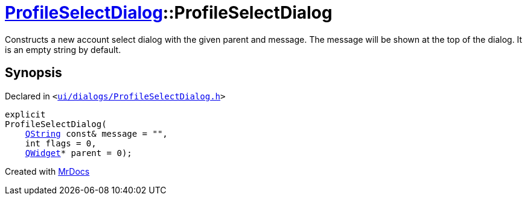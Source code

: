 [#ProfileSelectDialog-2constructor]
= xref:ProfileSelectDialog.adoc[ProfileSelectDialog]::ProfileSelectDialog
:relfileprefix: ../
:mrdocs:


Constructs a new account select dialog with the given parent and message&period;
The message will be shown at the top of the dialog&period; It is an empty string by default&period;



== Synopsis

Declared in `&lt;https://github.com/PrismLauncher/PrismLauncher/blob/develop/launcher/ui/dialogs/ProfileSelectDialog.h#L52[ui&sol;dialogs&sol;ProfileSelectDialog&period;h]&gt;`

[source,cpp,subs="verbatim,replacements,macros,-callouts"]
----
explicit
ProfileSelectDialog(
    xref:QString.adoc[QString] const& message = &quot;&quot;,
    int flags = 0,
    xref:QWidget.adoc[QWidget]* parent = 0);
----



[.small]#Created with https://www.mrdocs.com[MrDocs]#
